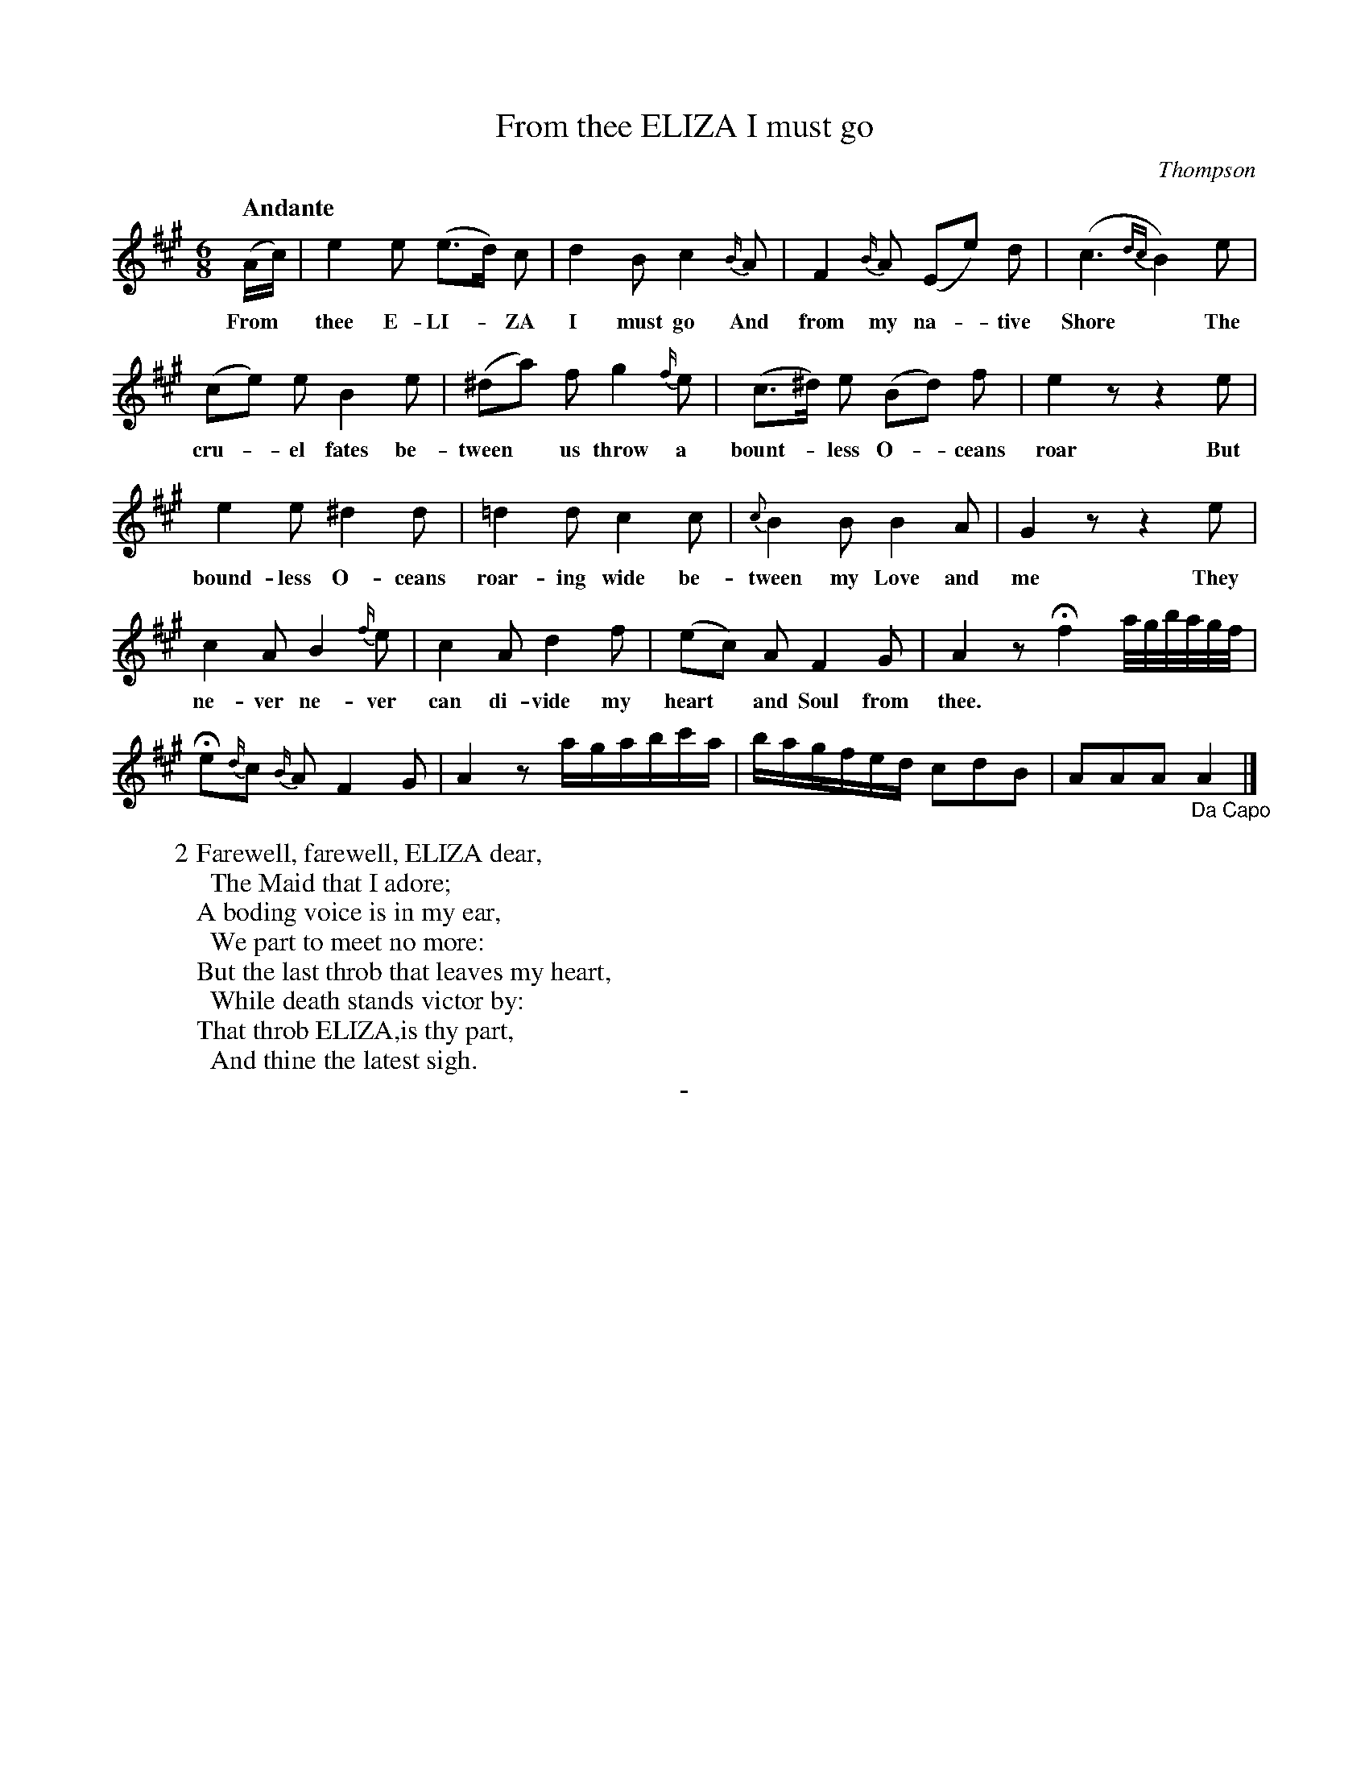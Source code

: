 X: 11221
T: From thee ELIZA I must go
C: Thompson
Q: "Andante"
B: "Man of Feeling", Gaetano Brandi, ed. v.1 p.122-123
F: http://archive.org/details/manoffeelingorge00rugg
Z: 2012 John Chambers <jc:trillian.mit.edu>
M: 6/8
L: 1/16
K: A
% %continueall
(Ac) | e4 e2 (e3d) c2 | d4 B2 c4 {B/}A2 | F4 {B/}A2 (E2e2) d2 | (c6 {dc}B4) e2 |
w: From* thee E-LI-*ZA I must go And from my na-*tive Shore* The
(c2e2) e2 B4 e2 | (^d2a2) f2 g4 {f/}e2 | (c3^d) e2 (B2d2) f2 | e4 z2 z4 e2 |
w: cru-*el fates be-tween* us throw a bount-*less O-*ceans roar But
e4 e2 ^d4 d2 | =d4 d2 c4 c2 | {c}B4 B2 B4 A2 | G4 z2 z4 e2 |
w: bound-less O-ceans roar-ing wide be-tween my Love and me They
c4 A2 B4 {f/}e2 | c4 A2 d4 f2 | (e2c2) A2 F4 G2 | A4 z2 Hf4 a/g/b/a/g/f/ |
w: ne-ver ne-ver can di-vide my heart* and Soul from thee.
He2{d/}c2 {B/}A2 F4 G2 | A4 z2 agabc'a | bagfed c2d2B2 | A2A2A2 "_Da Capo"A4 |]
%
W: 2 Farewell, farewell, ELIZA dear,
W: \t The Maid that I adore; 
W: A boding voice is in my ear, 
W: \t We part to meet no more: 
W: But the last throb that leaves my heart, 
W: \t While death stands victor by: 
W: That throb ELIZA,is thy part, 
W: \t And thine the latest sigh.
%
%%center -

